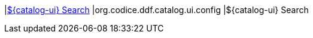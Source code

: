 |<<org.codice.ddf.catalog.ui.config,${catalog-ui} Search>>
|org.codice.ddf.catalog.ui.config
|${catalog-ui} Search

